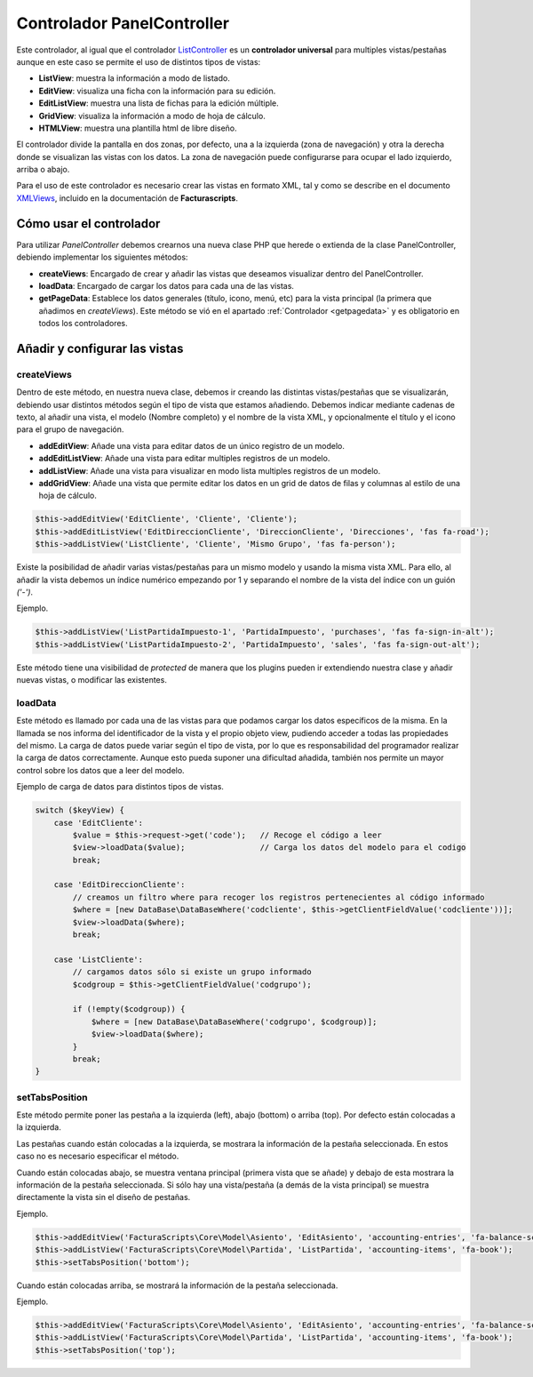 .. highlight:: rst
.. title:: Facturascripts PanelController
.. meta::
  :http-equiv=Content-Type: text/html; charset=UTF-8
  :generator: FacturaScripts Documentacion
  :description: Controlador multi panel, nuevo sistema de desarrollo simple
  :keywords: facturascripts, desarrollo, simple, sencillo, paneles, controlador
  :robots: Index, Follow
  :author: Jose Antonio Cuello (Artex Trading)
  :subject: PanelController FacturaScripts
  :lang: es


###########################
Controlador PanelController
###########################

Este controlador, al igual que el controlador `ListController <ListController>`__ es un
**controlador universal** para multiples vistas/pestañas aunque en este caso se
permite el uso de distintos tipos de vistas:

- **ListView**: muestra la información a modo de listado.

- **EditView**: visualiza una ficha con la información para su edición.

- **EditListView**: muestra una lista de fichas para la edición múltiple.

- **GridView**: visualiza la información a modo de hoja de cálculo.

- **HTMLView**: muestra una plantilla html de libre diseño.

El controlador divide la pantalla en dos zonas, por defecto, una a la izquierda (zona
de navegación) y otra la derecha donde se visualizan las vistas con los
datos. La zona de navegación puede configurarse para ocupar el lado izquierdo, arriba o abajo.

Para el uso de este controlador es necesario crear las vistas en formato
XML, tal y como se describe en el documento
`XMLViews <XMLViews>`__, incluido en la documentación de **Facturascripts**.

Cómo usar el controlador
========================

Para utilizar *PanelController* debemos crearnos una nueva clase PHP que
herede o extienda de la clase PanelController, debiendo implementar los
siguientes métodos:

-  **createViews**: Encargado de crear y añadir las vistas que deseamos
   visualizar dentro del PanelController.

-  **loadData**: Encargado de cargar los datos para cada una de las
   vistas.

-  **getPageData**: Establece los datos generales (título, icono, menú, etc)
   para la vista principal (la primera que añadimos en *createViews*).
   Este método se vió en el apartado :ref:`Controlador <getpagedata>` y
   es obligatorio en todos los controladores.


Añadir y configurar las vistas
==============================

createViews
-----------

Dentro de este método, en nuestra nueva clase, debemos ir creando las
distintas vistas/pestañas que se visualizarán, debiendo usar distintos métodos
según el tipo de vista que estamos añadiendo. Debemos indicar mediante
cadenas de texto, al añadir una vista, el modelo (Nombre completo) y el
nombre de la vista XML, y opcionalmente el título y el icono para el
grupo de navegación.

-  **addEditView**: Añade una vista para editar datos de un único
   registro de un modelo.

-  **addEditListView**: Añade una vista para editar multiples registros
   de un modelo.

-  **addListView**: Añade una vista para visualizar en modo lista
   multiples registros de un modelo.

-  **addGridView**: Añade una vista que permite editar los datos en un grid
   de datos de filas y columnas al estilo de una hoja de cálculo.

.. code:: php

        $this->addEditView('EditCliente', 'Cliente', 'Cliente');
        $this->addEditListView('EditDireccionCliente', 'DireccionCliente', 'Direcciones', 'fas fa-road');
        $this->addListView('ListCliente', 'Cliente', 'Mismo Grupo', 'fas fa-person');

Existe la posibilidad de añadir varias vistas/pestañas para un mismo modelo y usando la misma vista XML.
Para ello, al añadir la vista debemos un índice numérico empezando por 1 y separando el nombre de la vista del índice
con un guión *('-')*.

Ejemplo.

.. code:: php

        $this->addListView('ListPartidaImpuesto-1', 'PartidaImpuesto', 'purchases', 'fas fa-sign-in-alt');
        $this->addListView('ListPartidaImpuesto-2', 'PartidaImpuesto', 'sales', 'fas fa-sign-out-alt');


Este método tiene una visibilidad de *protected* de manera que los plugins pueden ir extendiendo
nuestra clase y añadir nuevas vistas, o modificar las existentes.


loadData
--------

Este método es llamado por cada una de las vistas para que podamos
cargar los datos específicos de la misma. En la llamada se nos informa
del identificador de la vista y el propio objeto view, pudiendo acceder
a todas las propiedades del mismo. La carga de datos puede variar según
el tipo de vista, por lo que es responsabilidad del programador realizar
la carga de datos correctamente. Aunque esto pueda suponer una
dificultad añadida, también nos permite un mayor control sobre los datos
que a leer del modelo.

Ejemplo de carga de datos para distintos tipos de vistas.

.. code:: php

        switch ($keyView) {
            case 'EditCliente':
                $value = $this->request->get('code');   // Recoge el código a leer
                $view->loadData($value);                // Carga los datos del modelo para el codigo
                break;

            case 'EditDireccionCliente':
                // creamos un filtro where para recoger los registros pertenecientes al código informado
                $where = [new DataBase\DataBaseWhere('codcliente', $this->getClientFieldValue('codcliente'))];
                $view->loadData($where);
                break;

            case 'ListCliente':
                // cargamos datos sólo si existe un grupo informado
                $codgroup = $this->getClientFieldValue('codgrupo');

                if (!empty($codgroup)) {
                    $where = [new DataBase\DataBaseWhere('codgrupo', $codgroup)];
                    $view->loadData($where);
                }
                break;
        }

setTabsPosition
---------------

Este método permite poner las pestaña a la izquierda (left), abajo
(bottom) o arriba (top). Por defecto están colocadas a la izquierda.

Las pestañas cuando están colocadas a la izquierda, se mostrara la información
de la pestaña seleccionada. En estos caso no es necesario especificar el método.

Cuando están colocadas abajo, se muestra ventana principal (primera vista que se añade)
y debajo de esta mostrara la información de la pestaña seleccionada. Si sólo hay una vista/pestaña
(a demás de la vista principal) se muestra directamente la vista sin el diseño de pestañas.

Ejemplo.

.. code:: php

    $this->addEditView('FacturaScripts\Core\Model\Asiento', 'EditAsiento', 'accounting-entries', 'fa-balance-scale');
    $this->addListView('FacturaScripts\Core\Model\Partida', 'ListPartida', 'accounting-items', 'fa-book');
    $this->setTabsPosition('bottom');

Cuando están colocadas arriba, se mostrará la información de la pestaña seleccionada.

Ejemplo.

.. code:: php

    $this->addEditView('FacturaScripts\Core\Model\Asiento', 'EditAsiento', 'accounting-entries', 'fa-balance-scale');
    $this->addListView('FacturaScripts\Core\Model\Partida', 'ListPartida', 'accounting-items', 'fa-book');
    $this->setTabsPosition('top');
